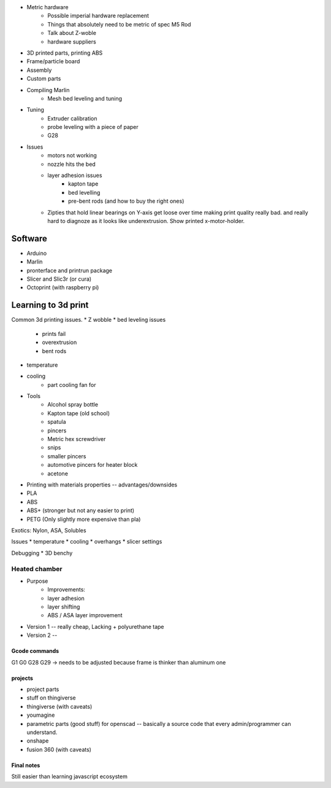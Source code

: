 

* Metric hardware
    * Possible imperial hardware replacement
    * Things that absolutely need to be metric of spec M5 Rod
    * Talk about Z-woble
    * hardware suppliers
* 3D printed parts, printing ABS
* Frame/particle board

* Assembly

* Custom parts

* Compiling Marlin
    * Mesh bed leveling and tuning

* Tuning
    * Extruder calibration
    * probe leveling with a piece of paper
    * G28


* Issues
    * motors not working
    * nozzle hits the bed
    * layer adhesion issues
        * kapton tape
        * bed levelling
        * pre-bent rods (and how to buy the right ones)
    * Zipties that hold linear bearings on Y-axis get loose over time making print quality really bad. and really hard to diagnoze as it looks like underextrusion. Show printed x-motor-holder.

########
Software
########

* Arduino
* Marlin
* pronterface and printrun package
* Slicer and Slic3r (or cura)
* Octoprint (with raspberry pi)

####################
Learning to 3d print
####################

Common 3d printing issues.
* Z wobble
* bed leveling issues
    * prints fail
    * overextrusion
    * bent rods
* temperature
* cooling
    * part cooling fan for

* Tools
    * Alcohol spray bottle
    * Kapton tape (old school)
    * spatula
    * pincers
    * Metric hex screwdriver
    * snips
    * smaller pincers
    * automotive pincers for heater block
    * acetone
* Printing with materials properties -- advantages/downsides
* PLA
* ABS
* ABS+ (stronger but not any easier to print)
* PETG (Only slightly more expensive than pla)

Exotics: Nylon, ASA, Solubles



Issues
* temperature
* cooling
* overhangs
* slicer settings

Debugging
* 3D benchy

--------------
Heated chamber
--------------

* Purpose
    * Improvements:
    * layer adhesion
    * layer shifting
    * ABS / ASA layer improvement
* Version 1 -- really cheap, Lacking + polyurethane tape
* Version 2 --
==============
Gcode commands
==============

G1
G0
G28
G29 -> needs to be adjusted because frame is thinker than aluminum one


========
projects
========
* project parts
* stuff on thingiverse
* thingiverse (with caveats)
* youmagine
* parametric parts (good stuff) for openscad -- basically a source code that every admin/programmer can understand.
* onshape
* fusion 360 (with caveats)

===========
Final notes
===========

Still easier than learning javascript ecosystem